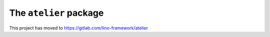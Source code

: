 =======================
The ``atelier`` package
=======================

This project has moved to https://gitlab.com/lino-framework/atelier

